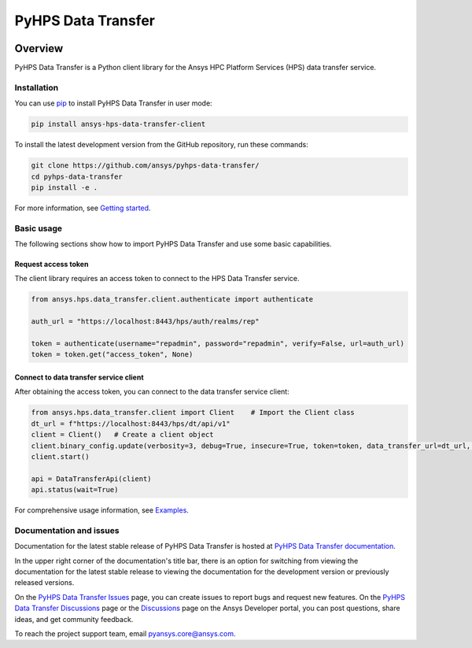 PyHPS Data Transfer
==========================
|pyansys| |python| |pypi| |GH-CI| |codecov| |MIT| |ruff|

.. |pyansys| image:: https://img.shields.io/badge/Py-Ansys-ffc107.svg?logo=data:image/png;base64,iVBORw0KGgoAAAANSUhEUgAAABAAAAAQCAIAAACQkWg2AAABDklEQVQ4jWNgoDfg5mD8vE7q/3bpVyskbW0sMRUwofHD7Dh5OBkZGBgW7/3W2tZpa2tLQEOyOzeEsfumlK2tbVpaGj4N6jIs1lpsDAwMJ278sveMY2BgCA0NFRISwqkhyQ1q/Nyd3zg4OBgYGNjZ2ePi4rB5loGBhZnhxTLJ/9ulv26Q4uVk1NXV/f///////69du4Zdg78lx//t0v+3S88rFISInD59GqIH2esIJ8G9O2/XVwhjzpw5EAam1xkkBJn/bJX+v1365hxxuCAfH9+3b9/+////48cPuNehNsS7cDEzMTAwMMzb+Q2u4dOnT2vWrMHu9ZtzxP9vl/69RVpCkBlZ3N7enoDXBwEAAA+YYitOilMVAAAAAElFTkSuQmCC
   :target: https://docs.pyansys.com/
   :alt: PyAnsys

.. |python| image:: https://img.shields.io/pypi/pyversions/ansys-hps-data-transfer-client?logo=pypi
   :target: https://pypi.org/project/ansys-hps-data-transfer-client/
   :alt: Python

.. |pypi| image:: https://img.shields.io/pypi/v/ansys-hps-data-transfer-client.svg?logo=python&logoColor=white
   :target: https://pypi.org/project/ansys-hps-data-transfer-client
   :alt: PyPI

.. |codecov| image:: https://codecov.io/gh/ansys/hps-data-transfer-client/branch/main/graph/badge.svg
   :target: https://codecov.io/gh/ansys/pyhps-data-transfer
   :alt: Codecov

.. |GH-CI| image:: https://github.com/ansys/hps-data-transfer-client/actions/workflows/ci_cd.yml/badge.svg
   :target: https://github.com/ansys/pyhps-data-transfer/actions/workflows/ci_cd.yml
   :alt: GH-CI

.. |MIT| image:: https://img.shields.io/badge/License-MIT-yellow.svg
   :target: https://opensource.org/licenses/MIT
   :alt: MIT

.. |ruff| image:: https://img.shields.io/endpoint?url=https://raw.githubusercontent.com/astral-sh/ruff/main/assets/badge/v2.json
   :target: https://github.com/astral-sh/ruff
   :alt: Ruff


Overview
--------

PyHPS Data Transfer is a Python client library for the Ansys HPC Platform Services (HPS) data transfer service.

.. contribute_start

Installation
^^^^^^^^^^^^
You can use `pip <https://pypi.org/project/pip/>`_ to install PyHPS Data Transfer in user mode:

.. code:: bash

    pip install ansys-hps-data-transfer-client

To install the latest development version from the GitHub repository, run these commands:

.. code:: bash

    git clone https://github.com/ansys/pyhps-data-transfer/
    cd pyhps-data-transfer
    pip install -e .

For more information, see `Getting started`_.

Basic usage
^^^^^^^^^^^

The following sections show how to import PyHPS Data Transfer and use some basic capabilities.

Request access token
~~~~~~~~~~~~~~~~~~~~

The client library requires an access token to connect to the HPS Data Transfer service.

.. code:: python

    from ansys.hps.data_transfer.client.authenticate import authenticate

    auth_url = "https://localhost:8443/hps/auth/realms/rep"

    token = authenticate(username="repadmin", password="repadmin", verify=False, url=auth_url)
    token = token.get("access_token", None)

Connect to data transfer service client
~~~~~~~~~~~~~~~~~~~~~~~~~~~~~~~~~~~~~~~

After obtaining the access token, you can connect to the data transfer service client:

.. code:: python

    from ansys.hps.data_transfer.client import Client    # Import the Client class
    dt_url = f"https://localhost:8443/hps/dt/api/v1"
    client = Client()   # Create a client object
    client.binary_config.update(verbosity=3, debug=True, insecure=True, token=token, data_transfer_url=dt_url, log=True)
    client.start()

    api = DataTransferApi(client)
    api.status(wait=True)


For comprehensive usage information, see `Examples`_.

Documentation and issues
^^^^^^^^^^^^^^^^^^^^^^^^
Documentation for the latest stable release of PyHPS Data Transfer is hosted at `PyHPS Data Transfer documentation`_.

In the upper right corner of the documentation's title bar, there is an option for switching from
viewing the documentation for the latest stable release to viewing the documentation for the
development version or previously released versions.

On the `PyHPS Data Transfer Issues <https://github.com/ansys/pyhps-data-transfer/issues>`_ page,
you can create issues to report bugs and request new features. On the `PyHPS Data Transfer Discussions
<https://github.com/ansys/pyhps-data-transfer/projects>`_ page or the `Discussions <https://discuss.ansys.com/>`_
page on the Ansys Developer portal, you can post questions, share ideas, and get community feedback.

To reach the project support team, email `pyansys.core@ansys.com <mailto:pyansys.core@ansys.com>`_.


.. LINKS AND REFERENCES
.. _Getting Started: https://data-transfer.hps.docs.pyansys.com/version/stable/getting_started/index.html
.. _Examples: https://data-transfer.hps.docs.pyansys.com/version/stable/examples/index.html
.. _PyHPS Data Transfer documentation: https://data-transfer.hps.docs.pyansys.com/
